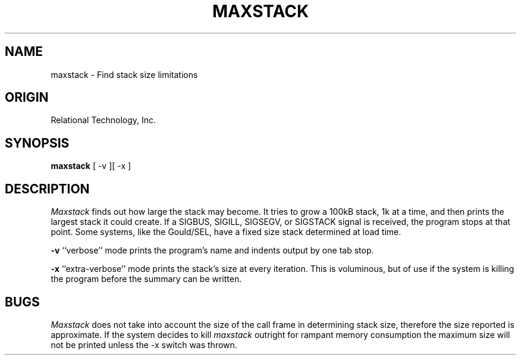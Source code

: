 .\"	$Header: /cmlib1/ingres63p.lib/unix/tools/port/eval/maxstack.1,v 1.1 90/03/09 09:17:34 source Exp $
.TH MAXSTACK 1 "rti" "Relational Technology, Inc." "Relational Technology, Inc."
.ta 8n 16n 24n 32n 40n 48n 56n
.SH NAME
maxstack \- Find stack size limitations
.SH ORIGIN
Relational Technology, Inc.
.SH SYNOPSIS
.B maxstack
[ -v ][ -x ]
.SH DESCRIPTION
.I Maxstack
finds out how large the stack may become.  It tries to grow a 100kB
stack, 1k at a time, and then prints the largest stack it could create. 
If a SIGBUS, SIGILL, SIGSEGV, or SIGSTACK signal is received, the
program stops at that point.  Some systems, like the Gould/SEL, have a
fixed size stack determined at load time.
.PP
.B -v
``verbose'' mode prints the program's name and indents output by one tab
stop.
.PP
.B -x
``extra\-verbose'' mode prints the stack's size at every iteration. 
This is voluminous, but of use if the system is killing the program
before the summary can be written.  
.SH BUGS
.I Maxstack
does not take into account the size of the call frame in determining
stack size, therefore the size reported is approximate.  If the system
decides to kill \fImaxstack\fP outright for rampant memory consumption
the maximum size will not be printed unless the -x switch was thrown.
